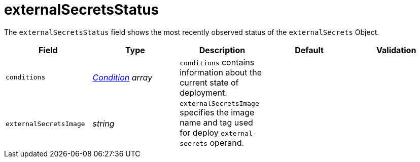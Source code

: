 // Module included in the following assemblies:
//
// * security/external_secrets_operator/external-secrets-operator-api.adoc

:_mod-docs-content-type: REFERENCE
[id="eso-external-secrets-status_{context}"]
= externalSecretsStatus

The `externalSecretsStatus` field shows the most recently observed status of the `externalSecrets` Object.

[cols="1,1,1,1,1",options="header"]
|===
| Field
| Type
| Description
| Default
| Validation

| `conditions`
| link:https://kubernetes.io/docs/reference/generated/kubernetes-api/v1.32/#condition-v1-meta[_Condition_] _array_
| `conditions` contains information about the current state of deployment.
|
|

| `externalSecretsImage`
| _string_
| `externalSecretsImage` specifies the image name and tag used for deploy `external-secrets` operand.
|
|
|===